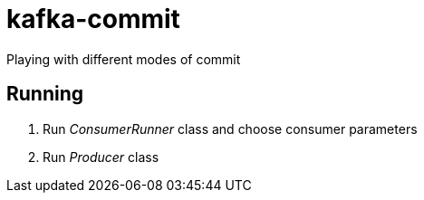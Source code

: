 = kafka-commit

Playing with different modes of commit

== Running
1. Run _ConsumerRunner_ class and choose consumer parameters
2. Run _Producer_ class